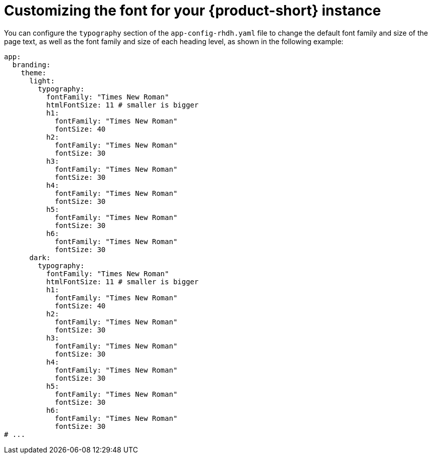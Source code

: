 // Module included in the following assemblies:
// assembly-customizing-the-appearance.adoc

[id="proc-customize-rhdh-font_{context}"]
= Customizing the font for your {product-short} instance

You can configure the `typography` section of the `app-config-rhdh.yaml` file to change the default font family and size of the page text, as well as the font family and size of each heading level, as shown in the following example:

[source,yaml]
----
app:
  branding:
    theme:
      light:
        typography:
          fontFamily: "Times New Roman"
          htmlFontSize: 11 # smaller is bigger
          h1:
            fontFamily: "Times New Roman"
            fontSize: 40
          h2:
            fontFamily: "Times New Roman"
            fontSize: 30
          h3:
            fontFamily: "Times New Roman"
            fontSize: 30
          h4:
            fontFamily: "Times New Roman"
            fontSize: 30
          h5:
            fontFamily: "Times New Roman"
            fontSize: 30
          h6:
            fontFamily: "Times New Roman"
            fontSize: 30
      dark:
        typography:
          fontFamily: "Times New Roman"
          htmlFontSize: 11 # smaller is bigger
          h1:
            fontFamily: "Times New Roman"
            fontSize: 40
          h2:
            fontFamily: "Times New Roman"
            fontSize: 30
          h3:
            fontFamily: "Times New Roman"
            fontSize: 30
          h4:
            fontFamily: "Times New Roman"
            fontSize: 30
          h5:
            fontFamily: "Times New Roman"
            fontSize: 30
          h6:
            fontFamily: "Times New Roman"
            fontSize: 30
# ...
----

